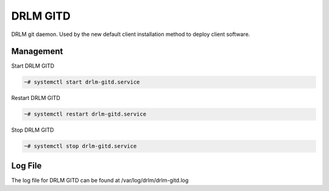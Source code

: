 DRLM GITD
==========

DRLM git daemon. Used by the new default client installation method to deploy client software.


Management
~~~~~~~~~~

Start DRLM GITD

.. code-block:: console
 
  ~# systemctl start drlm-gitd.service

Restart DRLM GITD

.. code-block:: console

  ~# systemctl restart drlm-gitd.service

Stop DRLM GITD

.. code-block:: console

  ~# systemctl stop drlm-gitd.service

Log File
~~~~~~~~

The log file for DRLM GITD can be found at /var/log/drlm/drlm-gitd.log
